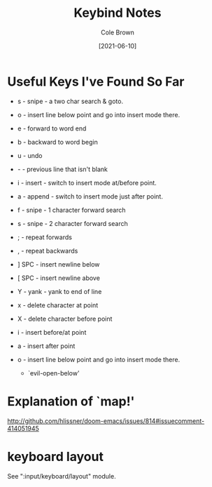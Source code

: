 #+TITLE:       Keybind Notes
#+AUTHOR:      Cole Brown
#+EMAIL:       code@brown.dev
#+DATE:        [2021-06-10]



* Useful Keys I've Found So Far

  - s - snipe - a two char search & goto.
  - o - insert line below point and go into insert mode there.
  - e - forward to word end
  - b - backward to word begin
  - u - undo
  - - - previous line that isn't blank
  - i - insert - switch to insert mode at/before point.
  - a - append - switch to insert mode just after point.
  - f - snipe - 1 character forward search
  - s - snipe - 2 character forward search
  - ; - repeat forwards
  - , - repeat backwards
  - ] SPC - insert newline below
  - [ SPC - insert newline above
  - Y - yank - yank to end of line
  - x - delete character at point
  - X - delete character before point

  - i - insert before/at point
  - a - insert after point
  - o - insert line below point and go into insert mode there.
    - `evil-open-below'


* Explanation of `map!'
http://github.com/hlissner/doom-emacs/issues/814#issuecomment-414051945



* keyboard layout

See ":input/keyboard/layout" module.

